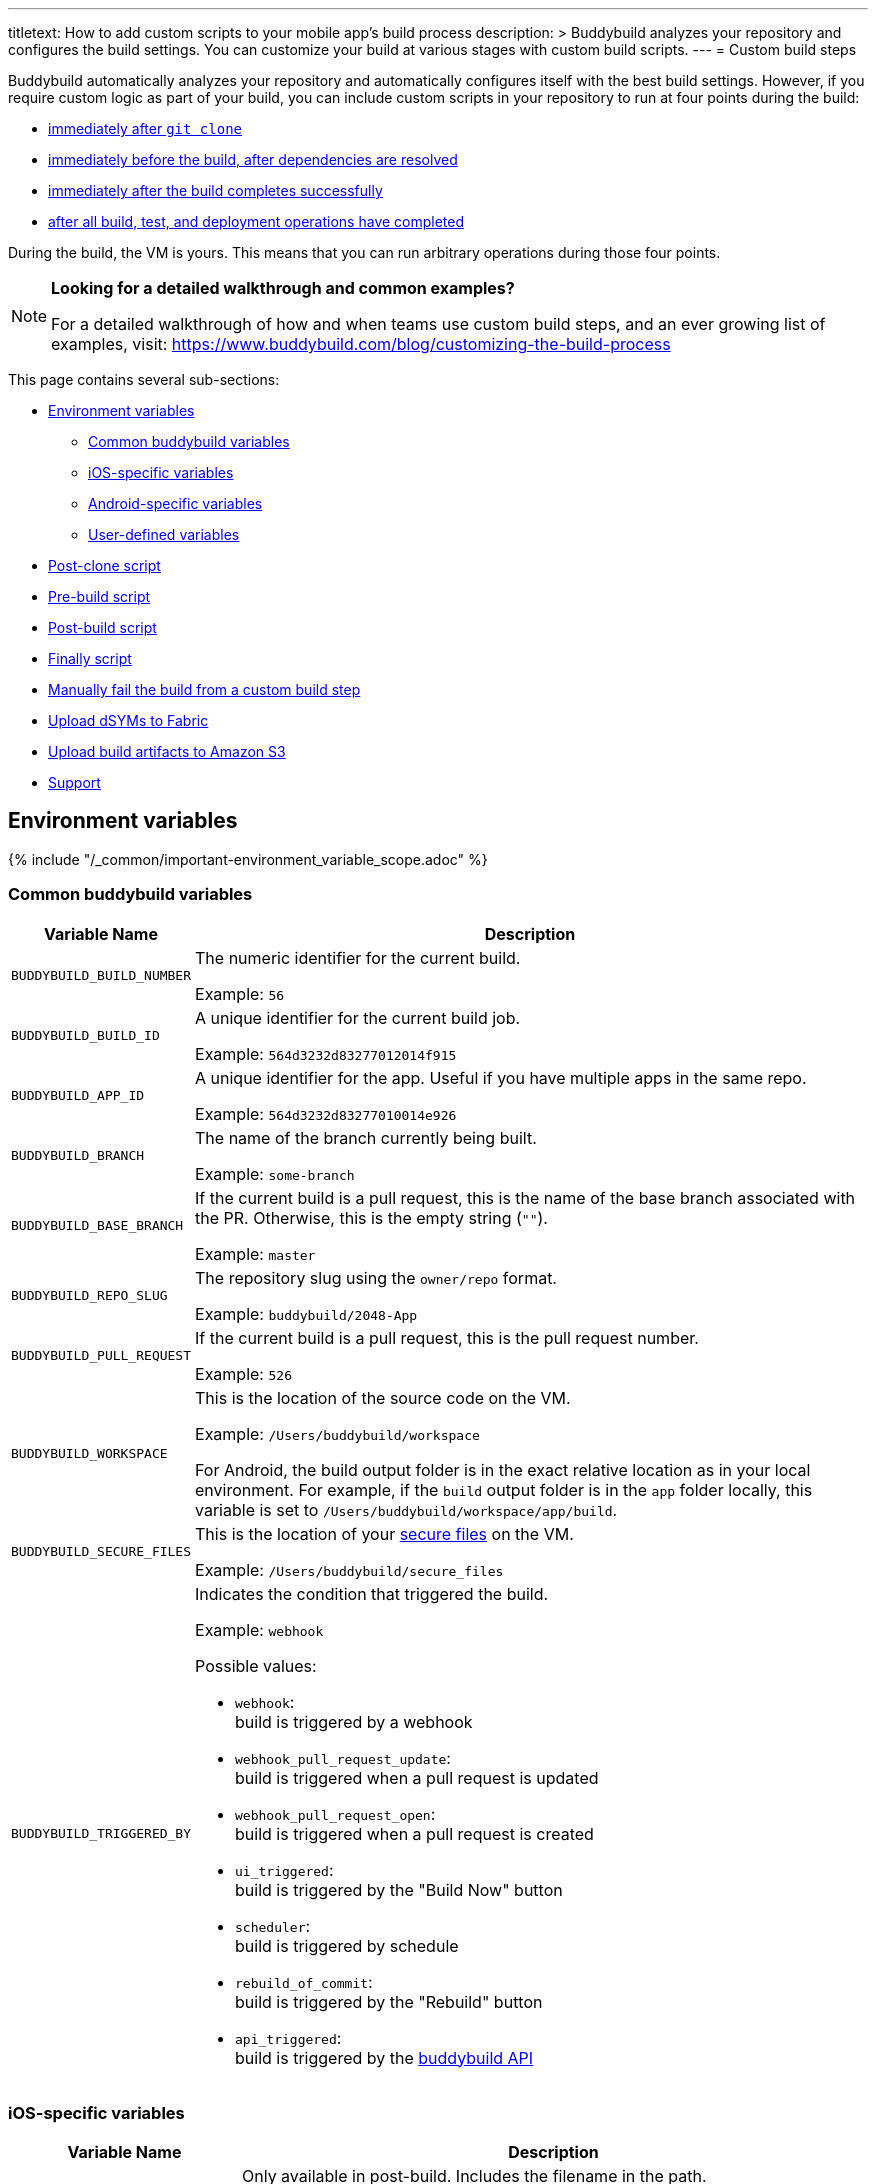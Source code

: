 ---
titletext: How to add custom scripts to your mobile app's build process
description: >
  Buddybuild analyzes your repository and configures the build settings.
  You can customize your build at various stages with custom build
  scripts.
---
= Custom build steps

Buddybuild automatically analyzes your repository and automatically
configures itself with the best build settings. However, if you require
custom logic as part of your build, you can include custom scripts in
your repository to run at four points during the build:

- <<postclone,immediately after `git clone`>>
- <<prebuild,immediately before the build, after dependencies are
  resolved>>
- <<postbuild,immediately after the build completes successfully>>
- <<finally,after all build, test, and deployment operations have
  completed>>

During the build, the VM is yours. This means that you can run arbitrary
operations during those four points.

[NOTE]
======
**Looking for a detailed walkthrough and common examples?**

For a detailed walkthrough of how and when teams use custom build steps,
and an ever growing list of examples, visit:
https://www.buddybuild.com/blog/customizing-the-build-process
======

This page contains several sub-sections:

- <<environment>>
** <<environment-common>>
** <<environment-ios>>
** <<environment-android>>
** <<environment-user>>
- <<postclone>>
- <<prebuild>>
- <<postbuild>>
- <<finally>>
- <<manual-fail>>
- <<fabric>>
- <<aws>>
- <<support>>


[[environment]]
== Environment variables

{% include "/_common/important-environment_variable_scope.adoc" %}


[[environment-common]]
=== Common buddybuild variables

[cols="a,10a",options="header"]
|===
| Variable Name
| Description

| `BUDDYBUILD_BUILD_NUMBER`
| The numeric identifier for the current build.

Example: `56`

| `BUDDYBUILD_BUILD_ID`
| A unique identifier for the current build job.

Example: `564d3232d83277012014f915`

| `BUDDYBUILD_APP_ID`
| A unique identifier for the app. Useful if you have multiple apps in
  the same repo.

Example: `564d3232d83277010014e926`

| `BUDDYBUILD_BRANCH`
| The name of the branch currently being built.

Example: `some-branch`

| `BUDDYBUILD_BASE_BRANCH`
| If the current build is a pull request, this is the name of the base
  branch associated with the PR. Otherwise, this is the empty string
  (`""`).

Example: `master`

| `BUDDYBUILD_REPO_SLUG`
| The repository slug using the `owner/repo` format.

Example: `buddybuild/2048-App`

| `BUDDYBUILD_PULL_REQUEST`
| If the current build is a pull request, this is the pull request number.

Example: `526`

| `BUDDYBUILD_WORKSPACE`
| This is the location of the source code on the VM.

Example: `/Users/buddybuild/workspace`

For Android, the build output folder is in the exact relative location
as in your local environment. For example, if the `build` output folder
is in the `app` folder locally, this variable is set to
`/Users/buddybuild/workspace/app/build`.

| `BUDDYBUILD_SECURE_FILES`
| This is the location of your link:secrets/secure_files.adoc[secure
  files] on the VM.

Example: `/Users/buddybuild/secure_files`

| `BUDDYBUILD_TRIGGERED_BY`
| Indicates the condition that triggered the build.

Example: `webhook`

Possible values:

- `webhook`: +
  build is triggered by a webhook

- `webhook_pull_request_update`: +
  build is triggered when a pull request is updated

- `webhook_pull_request_open`: +
  build is triggered when a pull request is created

- `ui_triggered`: +
  build is triggered by the "Build Now" button

- `scheduler`: +
  build is triggered by schedule

- `rebuild_of_commit`: +
  build is triggered by the "Rebuild" button

- `api_triggered`: +
  build is triggered by the
  link:https://apidocs.buddybuild.com/builds/post-trigger.html[buddybuild
  API]
|===


[[environment-ios]]
=== iOS-specific variables

[cols="a,10a", options="header"]
|===
| Variable Name
| Description

| `BUDDYBUILD_IPA_PATH`
| Only available in post-build. Includes the filename in the path.

Example: `/tmp/build.ipa`

| `BUDDYBUILD_APP_STORE_IPA_PATH`
| Only available in post-build. Includes the filename in the path.

Example: `/tmp/build-appstore.ipa`

| `BUDDYBUILD_PRODUCT_DIR`
| This is the location of `.ipa` and `.dsym` files generated during the
  build. Useful if you need to apply further processing to these files.

Example: `/tmp/sandbox/app/product/`

| `BUDDYBUILD_SCHEME`
| The scheme used for the current build.

Example: `2048 - Release`

| `BUDDYBUILD_TEST_DIR`
| This is the location of the test product folder.

Example: `/tmp/sandbox/app/test`

Inside you will find multiple files related to tests including
`Coverage.profdata`.
|===


[[environment-android]]
=== Android-specific variables

[cols="a,10a", options="header"]
|===
| Variable Name
| Description

| `BUDDYBUILD_APKS_DIR`
| This is the location of `.apk` files generated during the build.
  Useful if you need to apply further processing to these files.

Example: `/tmp/sandbox/app/apks`

| `BUDDYBUILD_VARIANTS`
| The list of the variants being built.

Example: `release`

| `ANDROID_HOME`
| The path to the Android SDK.

Example: `/Users/buddybuild/.android-sdk`

| `ANDROID_NDK_HOME`
| The path to the Android NDK.

Example: `/Users/buddybuild/android-ndk-r10e`
|===


[NOTE]
======
**Don't see the information you need?**

No problem! Remember, the **VM is yours** at each build step. For
instance, you could expose `git` information for the build in the
<<postclone>>.
======


[[environment-user]]
=== User-defined variables

You can also define your own
link:secrets/environment_variables.adoc[environment variables] through
buddybuild's dashboard. User-defined environment variables are stored
securely and made available during the build.


[[postclone]]
== Post-clone script

The post-clone script runs immediately after `git clone`, before
buddybuild does any analysis of what is in the repository.

The `buddybuild_postclone.sh` script should be in the **root** of your
repository.

.`buddybuild_postclone.sh`
[source,bash]
----
#!/usr/bin/env bash

# Example: Clone Parse example project
git clone https://github.com/example/ParseCloudCode

# Example: Expose the commit SHA accessible through $GIT_REVISION_SHA
# Environment Variable
export GIT_REVISION_SHA=$(git rev-parse HEAD)

# Example: Expose the commit author & email through the $GIT_REVISION_AUTHOR
# in the following format: Author Name &lt;author@example.com&gt;
export GIT_REVISION_AUTHOR=$(git log -1 --pretty=format:"%an <%ae>")
----

[IMPORTANT]
===========
**`buddybuild_postclone.sh` examples**

Some things you might want to do in a post-clone step:

- Clone other git repositories (e.g. another repository contains your
  Parse cloud code)

- Generate or modify your Xcode project (e.g. some React Native and
  Cordova projects require this).

- Expose git information (e.g. the author or the commit SHA for the
  build)
===========

[TIP]
=====
See the <<environment>> section if you need to access environment
variables in the `buddybuild_postclone.sh` script.
=====


[[prebuild]]
== Pre-build script

The pre-build script runs before the build, but after buddybuild has
automatically installed dependencies (eg. Cocoapods, Carthage, etc.).

Add the `buddybuild_prebuild.sh` script to your repository, **next to
your `.xcodeproj` or `build.gradle` files**.

.`buddybuild_prebuild.sh`
[source,bash]
----
#!/usr/bin/env bash

# Example for adding a key to the Plist
/usr/libexec/PlistBuddy -c "Add APP_BRANCH String $BUDDYBUILD_BRANCH"
----

[NOTE]
======
**`buddybuild_prebuild.sh` examples**

You might want to use a custom pre-build step if you need to do some
extra dependency compilation, or add something custom to your plist.

While you can use this to populate API keys or credentials, you can also
access device keys that you've added on the dashboard through the
BuddyBuildSDK without doing any custom build steps.
======

[TIP]
=====
See the <<environment>> section if you need to access environment
variables in the `buddybuild_prebuild.sh` script.
=====


[[postbuild]]
== Post-build script

The post-build script runs after a successful build (if the build fails,
for any reason, the post-build script **does not run**).

Add the `buddybuild_postbuild.sh` script to the **root** of your
repository.

.`buddybuild_postbuild.sh`
[source,bash]
----
#!/usr/bin/env bash

# Example of uploading a file to your archive service
curl \
 -F "file=@$BUDDYBUILD_IPA_PATH" \
 -F "build_number=$BUDDYBUILD_BUILD_NUMBER" \
 -F "https://archiveservice.example.com
----

[NOTE]
======
**`buddybuild_postbuild.sh` examples**

Typically, you would use this script to upload specific artifacts to
various service integrations you might have.

- If you want to archive the `.ipa` / `.dSYM` files for yourself

- Sending build artifacts to another service

Another example would be to use `buddybuild_postbuild.sh` to integrate
link:https://github.com/danger/danger[Danger] (a CI automation tool) as
part of your build, so that it can apply its set of rules:

.`buddybuild_postbuild.sh`
[source,bash]
----
#!/usr/bin/env bash

bundle install
bundle exec danger --fail-on-errors=true
----

See link:danger.adoc[Danger] for details.
======

If the post-build step is not running for you, please check that you
have code signing set up.

[TIP]
=====
See the <<environment>> section if you need to access environment
variables in the `buddybuild_postbuild.sh` script.
=====


[[finally]]
== Finally script

The finally script runs last, after the build, tests, and any deployment
operations.

Add the `buddybuild_finally.sh` script to the **root** of your repository.

[NOTE]
======
**`buddybuild_finally.sh` examples**

You would use this script to perform any required operations,
whether your build, test execution, or deployment was successful or not.
You cannot use `buddybuild_finally.sh` to fail a build; it has already
completed successfully by the time this script is run.

It is your last opportunity to upload any build artifacts to any service
integrations that you may have; once `buddybuild_finally.sh` completes,
the build VM is destroyed.
======

[TIP]
=====
See the <<environment>> section if you need to access environment
variables in the `buddybuild_finally.sh` script.
=====


[[manual-fail]]
== Manually fail the build from a custom build step

When some conditions required for your build to be successful are not
met, you may want to manually fail the build. To do that, exit from your
script with a non-zero status code. That is how buddybuild knows that
the build must fail.

[source,bash]
----
#!/usr/bin/env bash

if [[ "$BUDDYBUILD_BRANCH" =~ "release" ]]; then
  echo "This script should only be used on release branch!"
  echo "Aborting build"

  exit 1
fi
----

Another way to fail the build is to use `set -e`. This causes the shell
that is running your script to exit immediately if one of the commands
in the script exits with a non-zero status. If you decide to use `set
-e`, place it before the commands that should cause an immediate exit
(typically, at the top of the script). For example:

[source,bash]
----
#!/usr/bin/env bash

set -e

scp user@remote.hostname:currencies.zip .
unzip currencies.zip
----

This example tries to fetch a remote file called `currencies.zip`, and
then unpacks the ZIP archive. If either command fails, they return a
non-zero status and the build fails.


[[fabric]]
== Upload dSYMs to Fabric

link:https://get.fabric.io/[Fabric] is a platform that helps mobile
teams build better apps. Many iOS developers use Fabric's
link:http://try.crashlytics.com/[Crashlytics] kit to process crash
reports. In order to use Crashlytics, the debug symbols file (dSYM) file
needs to be uploaded.

The dSYM file is only generated when the **Strip Debug Symbols** setting
is enabled in Xcode, in the build settings of your project. This setting
is an optimization, as symbols can add a notable amount to the size of
your compiled binary, and removal makes it much harder for others to
reverse engineer your code.

When **Strip Debug Symbols** is enabled, the symbol names of objects
within your app are removed from the compiled binary, and are written to
the dSYM file. The dSYM file is useful for re-symbolicating crash
reports.

Fabric includes an `upload-symbols` script that you can call anywhere in
your build process to upload your dSYMs. That script is included in
Fabric's CocoaPod payload at `$PODS_ROOT/Fabric/upload-symbols`.

To upload your dSYMs to Fabric:

. Create (or update) `buddybuild_postbuild.sh` in the root of your
  repository so that it contains the following lines:
+
[source,bash]
----
#!/usr/bin/env bash

echo "Uploading IPAs and dSYMs to Crashlytics"

CRASHLYTICS_API_KEY=Your_API_key
echo "Uploading to Fabric via command line"
$BUDDYBUILD_WORKSPACE/Fabric.framework/upload-symbols -a $CRASHLYTICS_API_KEY -p ios $BUDDYBUILD_PRODUCT_DIR
----

. Commit the changes to your repository:
+
[source,bash]
----
git add buddybuild_finally.sh
git commit -m "Copy dSYMs to Crashlytics"
git push
----

. Ensure that **Build for archive** is enabled in the buddybuild
  Dashboard for your app. If this setting is not enabled, the `dSYMs`
  directory is not created and so nothing can be uploaded to
  Crashlytics.

For more information, see Crashlytics'
link:https://docs.fabric.io/apple/crashlytics/advanced-setup.html[Advanced
Setup].


[[aws]]
== Upload build artifacts to Amazon S3

If your builds produce assets that you'd like to use in other contexts,
you need to upload those assets to some persistent storage because the
buddybuild VM used to build your app is deleted upon build completion;
only app binaries, test results, and logs are normally saved.

You can use the `buddybuild_postbuild.sh` custom script to copy assets
to persistent storage such as Amazon's Simple Storage Service, or S3.
The following example uses
link:secrets/environment_variables.adoc[environment variables] to
provide your Amazon AWS credentials, and the `awscli` tool to perform
the upload to S3.

. Setup the following environment variables in the buddybuild dashboard,
  using the appropriate values for your AWS account:
+
--
- `AWS_ACCESS_KEY_ID`: your AWS access key.
- `AWS_SECRET_ACCESS_KEY`: your AWS secret access key.
- `AWS_DEFAULT_REGION`: defaults to `us-west-2`.
--

. Create (or update) `buddybuild_postbuild.sh` in the root of your
  repository so that it contains the following lines:
+
[source,bash]
----
#!/usr/bin/env bash

aws s3 cp my_build_asset.file s3://mybucket/
----
+
Replace `my_build_asset.file` with the filename of a build artifact that
you wish to copy to S3. Replace `mybucket` with the identifier for the
destination bucket on S3. Add as many `aws` commands as required to copy
each build artifact.

. Commit the changes to your repository:
+
[source,bash]
----
git add buddybuild_finally.sh
git commit -m "Copy assets to S3"
git push
----

For more information, see:

- link:http://docs.aws.amazon.com/AmazonS3/latest/gsg/GetStartedWithS3.html[Getting
  Started with Amazon Simple Storage Service]
- link:http://docs.aws.amazon.com/cli/latest/userguide/cli-chap-welcome.html[What
  Is the AWS Command Line Interface?]


[[support]]
== Support

As with everything, if you need help with anything, please get in touch
via Intercom or email support@buddybuild.com and we will find the best
way to solve your problem.
